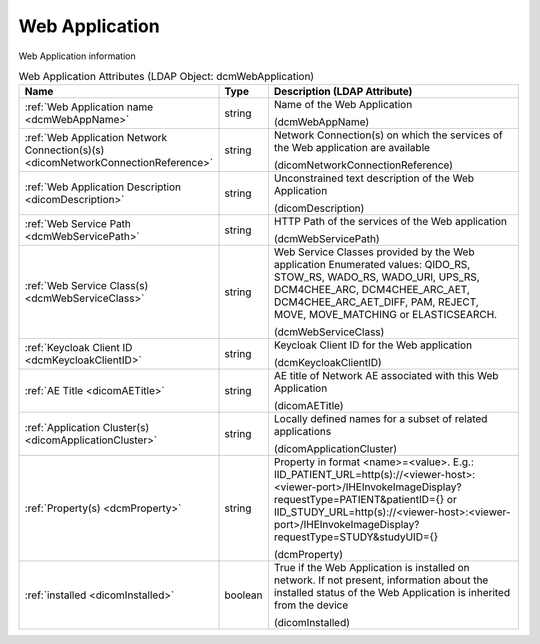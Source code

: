 Web Application
===============
Web Application information

.. tabularcolumns:: |p{4cm}|l|p{8cm}|
.. csv-table:: Web Application Attributes (LDAP Object: dcmWebApplication)
    :header: Name, Type, Description (LDAP Attribute)
    :widths: 23, 7, 70

    "
    .. _dcmWebAppName:

    :ref:`Web Application name <dcmWebAppName>`",string,"Name of the Web Application

    (dcmWebAppName)"
    "
    .. _dicomNetworkConnectionReference:

    :ref:`Web Application Network Connection(s)(s) <dicomNetworkConnectionReference>`",string,"Network Connection(s) on which the services of the Web application are available

    (dicomNetworkConnectionReference)"
    "
    .. _dicomDescription:

    :ref:`Web Application Description <dicomDescription>`",string,"Unconstrained text description of the Web Application

    (dicomDescription)"
    "
    .. _dcmWebServicePath:

    :ref:`Web Service Path <dcmWebServicePath>`",string,"HTTP Path of the services of the Web application

    (dcmWebServicePath)"
    "
    .. _dcmWebServiceClass:

    :ref:`Web Service Class(s) <dcmWebServiceClass>`",string,"Web Service Classes provided by the Web application Enumerated values: QIDO_RS, STOW_RS, WADO_RS, WADO_URI, UPS_RS, DCM4CHEE_ARC, DCM4CHEE_ARC_AET, DCM4CHEE_ARC_AET_DIFF, PAM, REJECT, MOVE, MOVE_MATCHING or ELASTICSEARCH.

    (dcmWebServiceClass)"
    "
    .. _dcmKeycloakClientID:

    :ref:`Keycloak Client ID <dcmKeycloakClientID>`",string,"Keycloak Client ID for the Web application

    (dcmKeycloakClientID)"
    "
    .. _dicomAETitle:

    :ref:`AE Title <dicomAETitle>`",string,"AE title of Network AE associated with this Web Application

    (dicomAETitle)"
    "
    .. _dicomApplicationCluster:

    :ref:`Application Cluster(s) <dicomApplicationCluster>`",string,"Locally defined names for a subset of related applications

    (dicomApplicationCluster)"
    "
    .. _dcmProperty:

    :ref:`Property(s) <dcmProperty>`",string,"Property in format <name>=<value>. E.g.: IID_PATIENT_URL=http(s)://<viewer-host>:<viewer-port>/IHEInvokeImageDisplay?requestType=PATIENT&patientID={} or IID_STUDY_URL=http(s)://<viewer-host>:<viewer-port>/IHEInvokeImageDisplay?requestType=STUDY&studyUID={}

    (dcmProperty)"
    "
    .. _dicomInstalled:

    :ref:`installed <dicomInstalled>`",boolean,"True if the Web Application is installed on network. If not present, information about the installed status of the Web Application is inherited from the device

    (dicomInstalled)"
